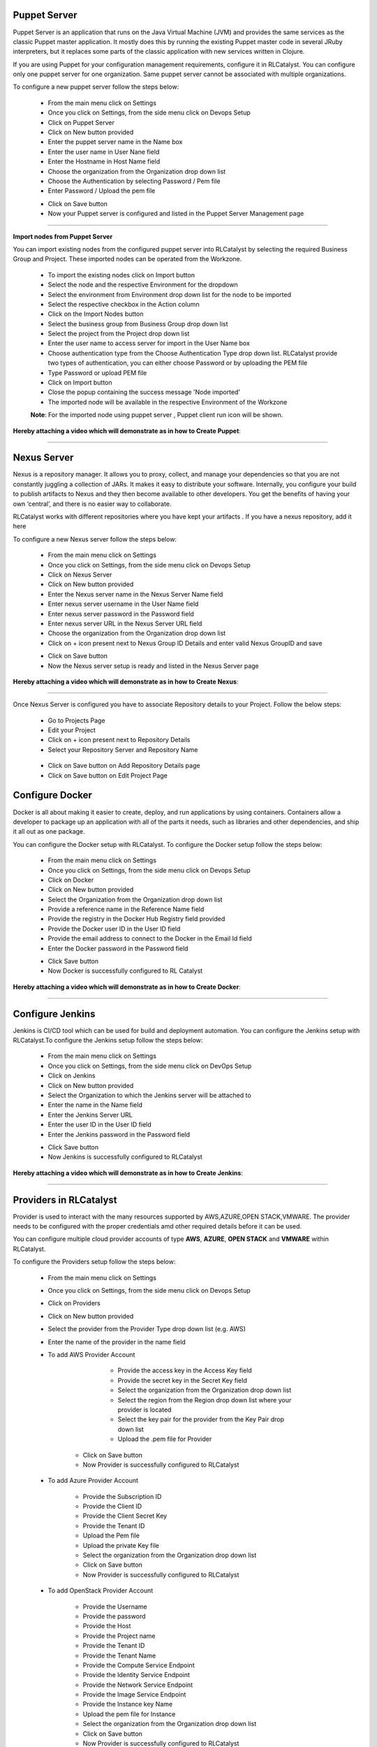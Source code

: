 


Puppet Server
^^^^^^^^^^^^^

Puppet Server is an application that runs on the Java Virtual Machine (JVM) and provides the same services as the classic Puppet master application. It mostly does this by running the existing Puppet master code in several JRuby interpreters, but it replaces some parts of the classic application with new services written in Clojure.

If you are using Puppet for your configuration management requirements, configure it in RLCatalyst. You can configure only one puppet server for one organization. Same puppet server cannot be associated with multiple organizations. 

To configure a new puppet server follow the steps below:

 * From the main menu click on Settings
 * Once you click on Settings, from the side menu click on Devops Setup
 * Click on Puppet Server
 * Click on New button provided 
 * Enter the puppet server name in the Name box
 * Enter the user name in User Nane field
 * Enter the Hostname in Host Name field
 * Choose the organization from the Organization drop down list
 * Choose the Authentication by selecting Password / Pem file
 * Enter Password / Upload the pem file

 .. image:: /images/createPuppet.JPG


 * Click on Save button
 * Now your Puppet server is configured and listed in the Puppet Server Management page

 .. image:: /images/puppetList.JPG

*****

**Import nodes from Puppet Server**

You can import existing nodes from the configured puppet server into RLCatalyst by selecting the required Business Group and Project. These imported nodes can be operated from the Workzone.

 * To import the existing nodes click on Import button
 * Select the node and the respective Environment for the dropdown 
 * Select the environment from Environment drop down list for the node to be imported
 * Select the respective checkbox in the Action column
 * Click on the Import Nodes button 
 * Select the business group from Business Group drop down list
 * Select the project from the Project drop down list
 * Enter the user name to access server for import in the User Name box 
 * Choose authentication type from the Choose Authentication Type drop down list. RLCatalyst provide two types of authentication, you can either choose Password or by uploading the PEM file
 * Type Password or upload PEM file 
 * Click on Import button
 * Close the popup containing the success message 'Node imported'
 * The imported node will be available in the respective Environment of the Workzone


 **Note**: For the imported node using puppet server , Puppet client run icon will be shown.

**Hereby attaching a video which will demonstrate as in how to Create Puppet**:


.. raw:: html

	
	<div style="position:relative;padding-bottom:56.25%;padding-top:30px;height:0;overflow:hidden;">
        <iframe src="https://www.youtube.com/embed/sqQ8dRWnWKI" frameborder="0" allowfullscreen style="position: absolute; top: 0; left: 0; width: 100%; height: 100%;"></iframe>
    </div>

*****

.. _configure-nexus:

Nexus Server
^^^^^^^^^^^^

Nexus is a repository manager. It allows you to proxy, collect, and manage your dependencies so that you are not constantly juggling a collection of JARs. It makes it easy to distribute your software. Internally, you configure your build to publish artifacts to Nexus and they then become available to other developers. You get the benefits of having your own ‘central’, and there is no easier way to collaborate.

RLCatalyst works with different repositories where you have kept your artifacts . If you have a nexus repository, add it here

To configure a new Nexus server follow the steps below:

 * From the main menu click on Settings
 * Once you click on Settings, from the side menu click on Devops Setup
 * Click on Nexus Server
 * Click on New button provided
 * Enter the Nexus server name in the Nexus Server Name field
 * Enter nexus server username in the User Name field
 * Enter nexus server password in the Password field
 * Enter nexus server URL in the Nexus Server URL field
 * Choose the organization from the Organization drop down list
 * Click on + icon present next to Nexus Group ID Details and enter valid Nexus GroupID and save

 .. image:: /images/nexusDetails.png



 * Click on Save button
 * Now the Nexus server setup is ready and listed in the Nexus Server page

 .. image:: /images/nexusList.JPG

**Hereby attaching a video which will demonstrate as in how to Create Nexus**:


.. raw:: html

	
	<div style="position:relative;padding-bottom:56.25%;padding-top:30px;height:0;overflow:hidden;">
        <iframe src="https://www.youtube.com/embed/OWjg9h4vdKA" frameborder="0" allowfullscreen style="position: absolute; top: 0; left: 0; width: 100%; height: 100%;"></iframe>
    </div>


*****

.. _associate-nexus:

Once Nexus Server is configured you have to associate Repository details to your Project. Follow the below steps:

 * Go to Projects Page

 * Edit your Project

 * Click on + icon present next to Repository Details

 * Select your Repository Server and Repository Name

  .. image:: /images/repoDetails.png


 * Click on Save button on Add Repository Details page
 
 * Click on Save button on Edit Project Page


Configure Docker
^^^^^^^^^^^^^^^^

Docker is all about making it easier to create, deploy, and run applications by using containers. Containers allow a developer to package up an application with all of the parts it needs, such as libraries and other dependencies, and ship it all out as one package.

You can configure the Docker setup with RLCatalyst. To configure the Docker setup follow the steps below:

 * From the main menu click on Settings
 * Once you click on Settings, from the side menu click on Devops Setup
 * Click on Docker
 * Click on New button provided 
 * Select the Organization from the Organization drop down list
 * Provide a reference name in the Reference Name field
 * Provide the registry in the Docker Hub Registry field provided 
 * Provide the Docker user ID in the User ID field
 * Provide the email address to connect to the Docker in the Email Id field
 * Enter the Docker password in the Password field

 .. image:: /images/createDocker.JPG

 * Click Save button
 * Now Docker is successfully configured to RL Catalyst

**Hereby attaching a video which will demonstrate as in how to Create Docker**:


.. raw:: html

	
	<div style="position:relative;padding-bottom:56.25%;padding-top:30px;height:0;overflow:hidden;">
        <iframe src="https://www.youtube.com/embed/PTKKXE4dAxk" frameborder="0" allowfullscreen style="position: absolute; top: 0; left: 0; width: 100%; height: 100%;"></iframe>
    </div>


*****

Configure Jenkins
^^^^^^^^^^^^^^^^^

Jenkins is CI/CD tool which can be used for build and deployment automation. You can configure the Jenkins setup with RLCatalyst.To configure the Jenkins setup follow the steps below:

 * From the main menu click on Settings
 * Once you click on Settings, from the side menu click on DevOps Setup
 * Click on Jenkins
 * Click on New button provided 
 * Select the Organization to which the Jenkins server will be attached to
 * Enter the name in the Name field
 * Enter the Jenkins Server URL
 * Enter the user ID in the User ID field
 * Enter the Jenkins password in the Password field

 .. image:: /images/createJenkins.JPG

 * Click Save button
 * Now Jenkins is successfully configured to RLCatalyst


**Hereby attaching a video which will demonstrate as in how to Create Jenkins**:


.. raw:: html

	
	<div style="position:relative;padding-bottom:56.25%;padding-top:30px;height:0;overflow:hidden;">
        <iframe src="https://www.youtube.com/embed/uoMmBnUhYjE" frameborder="0" allowfullscreen style="position: absolute; top: 0; left: 0; width: 100%; height: 100%;"></iframe>
    </div>


*****

.. _provider-settings:


Providers in RLCatalyst
^^^^^^^^^^^^^^^^^^^^^^^^

Provider is used to interact with the many resources supported by AWS,AZURE,OPEN STACK,VMWARE. The provider needs to be configured with the proper credentials amd other required details before it can be used.

You can configure multiple cloud provider accounts  of type **AWS**, **AZURE**, **OPEN STACK** and **VMWARE** within RLCatalyst.

To configure the Providers setup follow the steps below:

 * From the main menu click on Settings
 * Once you click on Settings, from the side menu click on Devops Setup
 * Click on Providers
 * Click on New button provided 
 * Select the provider from the Provider Type drop down list (e.g. AWS)
 * Enter the name of the provider in the name field

 * To add AWS Provider Account

 	* Provide the access key  in the Access Key field 	
 	* Provide the secret key in the Secret Key field
 	* Select the organization from the Organization drop down list
 	* Select the region from the Region drop down list where your provider is located
 	* Select the key pair for the provider from the Key Pair drop down list
 	* Upload the .pem file for Provider
    
 
     .. image:: /images/createProvider.PNG

    
    * Click on Save button

    * Now Provider is successfully configured to RLCatalyst


 * To add Azure Provider Account

    * Provide the Subscription ID
    * Provide the Client ID
    * Provide the Client Secret Key
    * Provide the Tenant ID
    * Upload the Pem file
    * Upload the private Key file
    * Select the organization from the Organization drop down list
    * Click on Save button
    * Now Provider is successfully configured to RLCatalyst

  


 * To add OpenStack Provider Account
 
    * Provide the Username
    * Provide the password
    * Provide the Host
    * Provide the Project name
    * Provide the Tenant ID
    * Provide the Tenant Name
    * Provide the Compute Service Endpoint
    * Provide the Identity Service Endpoint
    * Provide the Network Service Endpoint
    * Provide the Image Service Endpoint
    * Provide the Instance key Name
    * Upload the pem file for Instance
    * Select the organization from the Organization drop down list
    * Click on Save button
    * Now Provider is successfully configured to RLCatalyst



 * To add VMWare Provider Account
 
    * Provide the Username
    * Provide the password
    * Provide the Host
    * Enter the DC
    * Select the organization from the Organization drop down list
    * Click on Save button
    * Now Provider is successfully configured to RLCatalyst
 

 

**Hereby attaching a video which will demonstrate as in how to Create Providers**:


.. raw:: html

	
	<div style="position:relative;padding-bottom:56.25%;padding-top:30px;height:0;overflow:hidden;">
        <iframe src="https://www.youtube.com/embed/Z1I3PEn9QVs" frameborder="0" allowfullscreen style="position: absolute; top: 0; left: 0; width: 100%; height: 100%;"></iframe>
    </div>

.. _provider-sync:

Provider Sync for AWS
^^^^^^^^^^^^^^^^^^^^^

Provider sync allows you to import unmanaged instances to Catalyst. Once you import your node to catalyst appliaction it will bootstrap and will be displayed in Managed instances tab.

**Managed Instance** means Node which has been bootstrapped by Catalyst and **Unmanaged instances** means Node which has not been bootstrapped by catalyst.

Follow the below steps for AWS provider sync:


* Create an **AWS** provider as shown above. The Created provider will be available in Providers page

 .. image:: /images/createAWS.jpg


* Click on the Sync Instance button of the provider.


* Click on UnManaged instances tab
 
 .. image:: /images/unManagedIns.PNG

* Select the Instance with the Action to be imported

 .. image:: /images/selectInstance.PNG


* Click on Import Instances button 

 .. image:: /images/importIns.PNG


* A pop up is displayed with the message "Instance Imported"

 .. image:: /images/instanceImported.PNG


* Verify the Node is imported in the Environment

 .. image:: /images/verfiyNode.PNG


* Click on Control panel -> Action History and Wait until the Bootstrap succeeds

 .. image:: /images/bootstrapSuccess.PNG


Now click on Back to Instances Tab

* Go to Settings -> Devops Setup -> Providers and click on Sync Instances button
The Bootstrapped node will be displayed under Managed Instances tab

 .. image:: /images/managedInstances.PNG













